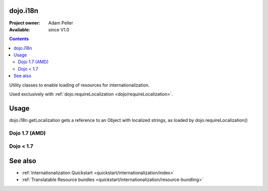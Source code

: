 .. _dojo/i18n:

=========
dojo.i18n
=========

:Project owner: Adam Peller
:Available: since V1.0

.. contents::
   :depth: 2

Utility classes to enable loading of resources for internationalization.

Used exclusively with :ref:`dojo.requireLocalization <dojo/requireLocalization>`.

=====
Usage
=====

dojo.i18n.getLocalization gets a reference to an Object with localized strings, as loaded by dojo.requireLocalization()

Dojo 1.7 (AMD)
--------------

.. code-block :: javascript
 :linenos:

 <script type="text/javascript">
    require(["dojo/i18n!dijit/form/nls/validate"], function(i18n) {
        console.log(i18n.invalidMessage);
    });
 </script>

Dojo < 1.7
--------------
 
.. code-block :: javascript
 :linenos:

 <script type="text/javascript">
  var validate = dojo.i18n.getLocalization("dijit.form", "validate");
  console.log(validate.invalidMessage);
 </script>


========
See also
========

* :ref:`Internationalization Quickstart <quickstart/internationalization/index>`
* :ref:`Translatable Resource bundles <quickstart/internationalization/resource-bundling>`
